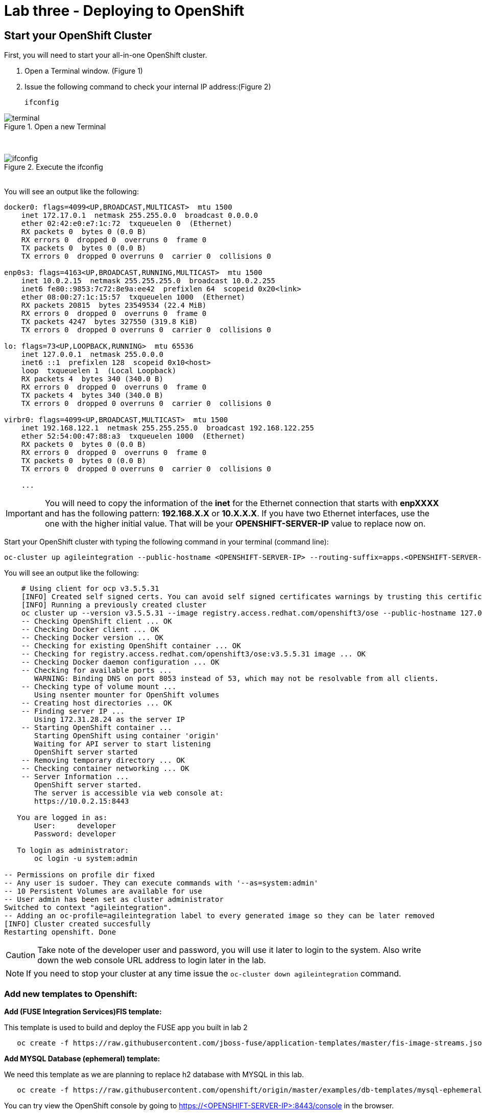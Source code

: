 ifdef::env-github[]
:tip-caption: :bulb:
:note-caption: :information_source:
:important-caption: :heavy_exclamation_mark:
:caution-caption: :fire:
:warning-caption: :warning:
endif::[]

= Lab three - Deploying to OpenShift
:icons: font

:stylesdir: ../styles
:stylesheet: mystyle.css
:imagesdir: img

== Start your OpenShift Cluster

First, you will need to start your all-in-one OpenShift cluster.

. Open a Terminal window. (Figure 1)
. Issue the following command to check your internal IP address:(Figure 2)

  ifconfig

.Open a new Terminal
image::terminal.png[]

{zwsp} +

.Execute the ifconfig
image::ifconfig.png[]

{zwsp} +
You will see an output like the following:


----
docker0: flags=4099<UP,BROADCAST,MULTICAST>  mtu 1500
    inet 172.17.0.1  netmask 255.255.0.0  broadcast 0.0.0.0
    ether 02:42:e0:e7:1c:72  txqueuelen 0  (Ethernet)
    RX packets 0  bytes 0 (0.0 B)
    RX errors 0  dropped 0  overruns 0  frame 0
    TX packets 0  bytes 0 (0.0 B)
    TX errors 0  dropped 0 overruns 0  carrier 0  collisions 0

enp0s3: flags=4163<UP,BROADCAST,RUNNING,MULTICAST>  mtu 1500
    inet 10.0.2.15  netmask 255.255.255.0  broadcast 10.0.2.255
    inet6 fe80::9853:7c72:8e9a:ee42  prefixlen 64  scopeid 0x20<link>
    ether 08:00:27:1c:15:57  txqueuelen 1000  (Ethernet)
    RX packets 20815  bytes 23549534 (22.4 MiB)
    RX errors 0  dropped 0  overruns 0  frame 0
    TX packets 4247  bytes 327550 (319.8 KiB)
    TX errors 0  dropped 0 overruns 0  carrier 0  collisions 0

lo: flags=73<UP,LOOPBACK,RUNNING>  mtu 65536
    inet 127.0.0.1  netmask 255.0.0.0
    inet6 ::1  prefixlen 128  scopeid 0x10<host>
    loop  txqueuelen 1  (Local Loopback)
    RX packets 4  bytes 340 (340.0 B)
    RX errors 0  dropped 0  overruns 0  frame 0
    TX packets 4  bytes 340 (340.0 B)
    TX errors 0  dropped 0 overruns 0  carrier 0  collisions 0

virbr0: flags=4099<UP,BROADCAST,MULTICAST>  mtu 1500
    inet 192.168.122.1  netmask 255.255.255.0  broadcast 192.168.122.255
    ether 52:54:00:47:88:a3  txqueuelen 1000  (Ethernet)
    RX packets 0  bytes 0 (0.0 B)
    RX errors 0  dropped 0  overruns 0  frame 0
    TX packets 0  bytes 0 (0.0 B)
    TX errors 0  dropped 0 overruns 0  carrier 0  collisions 0

    ...
----
IMPORTANT: You will need to copy the information of the *inet* for the Ethernet connection that starts with **enpXXXX** and has the following pattern: **192.168.X.X** or **10.X.X.X**. If you have two Ethernet interfaces, use the one with the higher initial value.
That will be your **OPENSHIFT-SERVER-IP** value to replace now on.

Start your OpenShift cluster with typing the following command in your terminal (command line):


  oc-cluster up agileintegration --public-hostname <OPENSHIFT-SERVER-IP> --routing-suffix=apps.<OPENSHIFT-SERVER-IP>.nip.io


You will see an output like the following:

----
    # Using client for ocp v3.5.5.31
    [INFO] Created self signed certs. You can avoid self signed certificates warnings by trusting this certificate: /home/ec2-user/.oc/certs/master.server.crt
    [INFO] Running a previously created cluster
    oc cluster up --version v3.5.5.31 --image registry.access.redhat.com/openshift3/ose --public-hostname 127.0.0.1 --routing-suffix apps.127.0.0.1.nip.io --host-data-dir /home/ec2-user/.oc/profiles/test/data --host-config-dir /home/ec2-user/.oc/profiles/test/config --host-pv-dir /home/ec2-user/.oc/profiles/test/pv --use-existing-config -e TZ=EDT
    -- Checking OpenShift client ... OK
    -- Checking Docker client ... OK
    -- Checking Docker version ... OK
    -- Checking for existing OpenShift container ... OK
    -- Checking for registry.access.redhat.com/openshift3/ose:v3.5.5.31 image ... OK
    -- Checking Docker daemon configuration ... OK
    -- Checking for available ports ...
       WARNING: Binding DNS on port 8053 instead of 53, which may not be resolvable from all clients.
    -- Checking type of volume mount ...
       Using nsenter mounter for OpenShift volumes
    -- Creating host directories ... OK
    -- Finding server IP ...
       Using 172.31.28.24 as the server IP
    -- Starting OpenShift container ...
       Starting OpenShift using container 'origin'
       Waiting for API server to start listening
       OpenShift server started
    -- Removing temporary directory ... OK
    -- Checking container networking ... OK
    -- Server Information ...
       OpenShift server started.
       The server is accessible via web console at:
       https://10.0.2.15:8443

   You are logged in as:
       User:     developer
       Password: developer

   To login as administrator:
       oc login -u system:admin

-- Permissions on profile dir fixed
-- Any user is sudoer. They can execute commands with '--as=system:admin'
-- 10 Persistent Volumes are available for use
-- User admin has been set as cluster administrator
Switched to context "agileintegration".
-- Adding an oc-profile=agileintegration label to every generated image so they can be later removed
[INFO] Cluster created succesfully
Restarting openshift. Done
----

CAUTION: Take note of the developer user and password, you will use it later to login to the system. Also write down the web console URL address to login later in the lab.

NOTE: If you need to stop your cluster at any time issue the `oc-cluster down agileintegration` command.

=== Add new templates to Openshift:

[big]*Add (FUSE Integration Services)FIS template:*

This template is used to build and deploy the FUSE app you built in lab 2

----
   oc create -f https://raw.githubusercontent.com/jboss-fuse/application-templates/master/fis-image-streams.json -n openshift --as=system:admin
----
[big]*Add MYSQL Database (ephemeral) template:*

We need this template as we are planning to replace h2 database with MYSQL in this lab.

----
   oc create -f https://raw.githubusercontent.com/openshift/origin/master/examples/db-templates/mysql-ephemeral-template.json -n openshift --as=system:admin
----

You can try view the OpenShift console by going to https://&lt;OPENSHIFT-SERVER-IP&gt;:8443/console in the browser.

image::00-openshift.png[]

{zwsp} +

=== OpenShift in JBoss Developer Studio
Open OpenShift Explorer view, on the top menu select *window -> Show view -> others*. a window will popup. Type [aqua]*openshift* in the search field. And select OpenShift Explorer

image::00-view.png[]

{zwsp} +

image::00-openshiftexplorer.png[]

{zwsp} +

TIP: If you haven't created a connection previously: +
  1. Click on *New Connection Wizard...* to configure OpenShift. Enter your web console URL address https://&lt;OPENSHIFT-SERVER-IP&gt;:8443 as the *Server* value and click on the *retrieve* link to access the token.
You will be prompted with a Openshift login screen, use your user / password to login. you should see your token and you can copy that to your clipboard. +
  2. Click on *Close* +
  3. *UNCHECK* the *Save token* box and click Finish

image::CreateOCPConnection.png[]

{zwsp} +

==== Create a project in OpenShift
In OpenShift Explorer, right click on the connection that connects to current OpenShift, and create a new project. *NEW -> Project*

image::01-newproject.png[]


{zwsp} +
And create Project Name: [aqua]*myfuseproject* with Display Name: [aqua]*My Fuse Project*

image::02-projectname.png[]

{zwsp} +

==== Create MYSQL database in OpenShift

Inside the project we are going to first create a MYSQL database for our application. Right click on the new project name **myfuseproject** -> **New** -> **Application**

image::03-newapp.png[]

{zwsp} +
Under Server application source, type [aqua]*mysql* as the *filter text* and then select **mysql-ephemeral(database, mysql) - openshift** and click next.

image::04-mysql.png[]

{zwsp} +
Make sure to configure the following parameters:

MYSQL_PASSWORD = [aqua]*password*

MYSQL_ROOT_PASSWORD = [aqua]*password*

MYSQL_USER = [aqua]*dbuser*

image::05-param.png[]

{zwsp} +
Click Finish, and you should see the mysql instance running in OpenShift explorer.

image::06-mysqlcreated.png[]

{zwsp} +

== Deploy to OpenShift

=== Configure the Application

Now it's time to deploy the application on OpenShift. We have been testing our application with a h2 Database, now it's time to run it with a real database! Add the following datasource setting under *src/main/resources* in **application.properties**

----
#tomcat ports
server.port=9080
#mysql specific
mysql.service.name=mysql
mysql.service.database=sampledb
mysql.service.username=dbuser
mysql.service.password=password

#Database configuration
spring.datasource.url = jdbc:mysql://${${mysql.service.name}.service.host}:${${mysql.service.name}.service.port}/${mysql.service.database}
spring.datasource.username = ${mysql.service.username}
spring.datasource.password = ${mysql.service.password}
----

Since we will be using MYSQL database, add the driver dependency in **pom.xml** file

[source,xml]
----
<dependency>
  <groupId>org.springframework.boot</groupId>
  <artifactId>spring-boot-starter-jdbc</artifactId>
</dependency>
<dependency>
  <groupId>mysql</groupId>
  <artifactId>mysql-connector-java</artifactId>
  <scope>runtime</scope>
</dependency>
----

==== Update deployment variables and deploy to OpenShift

Now we can finally push our application to OpenShift by right clicking on your project in project explorer. Select **Run As** -> **Run Configurations...**

image::07-runmvn.png[]

{zwsp} +
In the pop-up menu, select **Deploy myfuselab on OpenShift** on the left panel. Go to  **JRE** tab on the right, inside VM arguments, update kuberenets.master with your Openshift web console URL address **https://&lt;OPENSHIFT-SERVER-IP&gt;:8443** and kubernetes.namespace to [aqua]*myfuseproject* and username/password to [aqua]*developer/developer*. Click on **RUN**.

image::08-runconfig.png[]

{zwsp} +
To see everything running, in your browser, go to *https://&lt;OPENSHIFT-SERVER-IP&gt;:8443/console/* and login with **&lt;username&gt;/&lt;password&gt;** (for people using *oc cluster up or oc-cluster wrapper, it's developer/developer* ). Select **My Fuse Project** and you will see both application in the overview page.

image::09-overview.png[]

{zwsp} +

==== Create a Route

To access the service outside OpenShift, go to **Application** -> **Service** on the left menu, and click **camel-ose-springboot-xml** in the service page.

image::10-service.png[]

{zwsp} +
Click on *Create route*.

image::11-createroute.png[]

{zwsp} +
Don't change anything and hit *Create*.

==== Validation

Access the API endpoint by typing following command in the terminal or type the URL(with no *curl*) in your VirtualBox host web browser.

----
curl  <YOUR_ROUTE>/customer/A01

Example:
  http://camel-ose-springboot-xml-myfuseproject.apps.10.0.2.15.nip.io/customer/A01
----

Verify that it is returning customer data in JSON format

[source,json]
----
[{"CUSTOMERID":"A01","VIPSTATUS":"Diamond","BALANCE":1000}]
----

==== FUSE Console

To see the Camel route in action, in your OpenShift console, go to **Application** -> **pod** and select the **camel-ose-springboot-xml-1-xxxxx** which the status is running.

image::12-podlist.png[]

{zwsp} +
Click on *Open Java Console*, this will open the FUSE console which you can check the status of your route.

image::13-pod.png[]

{zwsp} +
Click on *Route Diagram* and call your API couple of times to see what happens.

image::14-javaconsole.png[]

{zwsp} +

=== MYSQL

For those of you who want to see what is going on in database:

  . Click the Overview on the left side of your OCP console.(Figure 3)
  . Click on the blue circle (pod) for the MYSQL.(Figure 3)
  . Click on the Terminal tab (Figure 4, this will log you into the container that is running the MYSQL)
  . login to mysql by typing [aqua]*mysql -udbuser -p sampledb*
  . Run a query by typing [aqua]*select * from customerdemo;*

.Select the MYSQL pod
image::podTerminal-1.png[]

{zwsp} +

.Go to Terminal
image::podTerminal-2.png[]

{zwsp} +
----

sh-4.2$ mysql -udbuser -p sampledb
Enter password:

mysql> select * from customerdemo;
+------------+-----------+---------+
| customerID | vipStatus | balance |
+------------+-----------+---------+
| A01        | Diamond   |    1000 |
| A02        | Gold      |     500 |
+------------+-----------+---------+
2 rows in set (0.00 sec)
----
